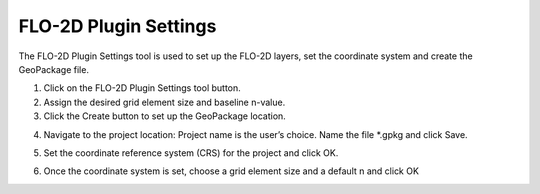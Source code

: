 FLO-2D Plugin Settings
======================

The FLO-2D Plugin Settings tool is used to set up the FLO-2D layers,
set the coordinate system and create the GeoPackage file.

.. image:: ../../img/Buttons/flo2dicon.png


1. Click on the
   FLO-2D Plugin Settings tool button.

2. Assign the
   desired grid element size and baseline n-value.

3. Click the
   Create button to set up the GeoPackage location.

.. image:: ../../img/Flo-2D-Settings/flo-2dsettings2.png


4. Navigate to the project location:
   Project name is the user’s choice.
   Name the file \*.gpkg and click Save.

.. image:: ../../img/Flo-2D-Settings/flo-2dsettings3.png


5. Set the coordinate reference system (CRS) for the project and click
   OK.

.. image:: ../../img/Flo-2D-Settings/flo-2dsettings4.png


6. Once the coordinate system is set, choose a grid element size and a
   default n and click OK

.. image:: ../../img/Flo-2D-Settings/flo-2dsettings5.png
